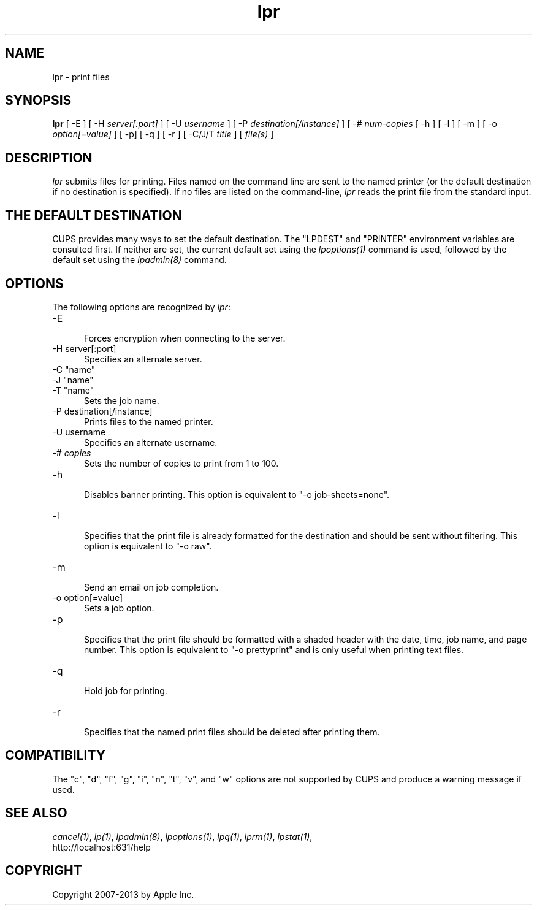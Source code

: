 .\"
.\" "$Id: lpr.man 11022 2013-06-06 22:14:09Z msweet $"
.\"
.\"   lpr man page for CUPS.
.\"
.\"   Copyright 2007-2013 by Apple Inc.
.\"   Copyright 1997-2006 by Easy Software Products.
.\"
.\"   These coded instructions, statements, and computer programs are the
.\"   property of Apple Inc. and are protected by Federal copyright
.\"   law.  Distribution and use rights are outlined in the file "LICENSE.txt"
.\"   which should have been included with this file.  If this file is
.\"   file is missing or damaged, see the license at "http://www.cups.org/".
.\"
.TH lpr 1 "CUPS" "29 August 2008" "Apple Inc."
.SH NAME
lpr \- print files
.SH SYNOPSIS
.B lpr
[ \-E ] [ \-H
.I server[:port]
] [ \-U
.I username
] [ \-P
.I destination[/instance]
] [ \-#
.I num-copies
[ \-h ] [ \-l ] [ \-m ] [ \-o
.I option[=value]
] [ \-p] [ \-q ] [ \-r ] [ \-C/J/T
.I title
] [
.I file(s)
]
.SH DESCRIPTION
\fIlpr\fR submits files for printing. Files named on the command
line are sent to the named printer (or the default destination if no
destination is specified). If no files are listed on the command-line,
\fIlpr\fR reads the print file from the standard input.
.SH THE DEFAULT DESTINATION
CUPS provides many ways to set the default destination. The "LPDEST" and
"PRINTER" environment variables are consulted first. If neither are set,
the current default set using the \fIlpoptions(1)\fR command is used,
followed by the default set using the \fIlpadmin(8)\fR command.
.SH OPTIONS
The following options are recognized by \fIlpr\fR:
.TP 5
\-E
.br
Forces encryption when connecting to the server.
.TP 5
\-H server[:port]
.br
Specifies an alternate server.
.TP 5
\-C "name"
.TP 5
\-J "name"
.TP 5
\-T "name"
.br
Sets the job name.
.TP 5
\-P destination[/instance]
.br
Prints files to the named printer.
.TP 5
\-U username
.br
Specifies an alternate username.
.TP 5
\-# \fIcopies\fR
.br
Sets the number of copies to print from 1 to 100.
.TP 5
\-h
.br
Disables banner printing. This option is equivalent to "\-o
job-sheets=none".
.TP 5
\-l
.br
Specifies that the print file is already formatted for the
destination and should be sent without filtering. This option is
equivalent to "\-o raw".
.TP 5
\-m
.br
Send an email on job completion.
.TP 5
\-o option[=value]
.br
Sets a job option.
.TP 5
\-p
.br
Specifies that the print file should be formatted with a shaded
header with the date, time, job name, and page number. This
option is equivalent to "\-o prettyprint" and is only useful when
printing text files.
.TP 5
\-q
.br
Hold job for printing.
.TP 5
\-r
.br
Specifies that the named print files should be deleted after
printing them.
.SH COMPATIBILITY
The "c", "d", "f", "g", "i", "n", "t", "v", and "w" options
are not supported by CUPS and produce a warning message if used.
.SH SEE ALSO
\fIcancel(1)\fR, \fIlp(1)\fR, \fIlpadmin(8)\fR, \fIlpoptions(1)\fR,
\fIlpq(1)\fR, \fIlprm(1)\fR, \fIlpstat(1)\fR,
.br
http://localhost:631/help
.SH COPYRIGHT
Copyright 2007-2013 by Apple Inc.
.\"
.\" End of "$Id: lpr.man 11022 2013-06-06 22:14:09Z msweet $".
.\"
